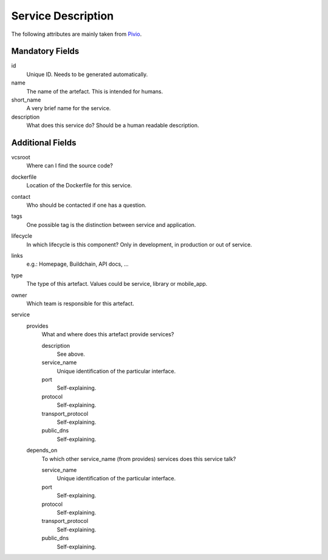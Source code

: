 .. file containing all attributes needed to describe a service

Service Description
===================

The following attributes are mainly taken from `Pivio`_.

.. _Pivio: http://pivio.io/docs/#_general

Mandatory Fields
----------------

id
   Unique ID. Needs to be generated automatically.

name
    The name of the artefact. This is intended for humans.

short_name
    A very brief name for the service.

description
    What does this service do? Should be a human readable description.

Additional Fields
-----------------

vcsroot
    Where can I find the source code?

dockerfile
    Location of the Dockerfile for this service.

contact
    Who should be contacted if one has a question.

tags
    One possible tag is the distinction between service and application.

lifecycle
    In which lifecycle is this component? Only in development, in production or out of service.

links
    e.g.: Homepage, Buildchain, API docs, ...

type
    The type of this artefact. Values could be service, library or mobile_app.

owner
    Which team is responsible for this artefact.
		
service
    provides
        What and where does this artefact provide services?

        description
            See above.

        service_name
            Unique identification of the particular interface.

        port
            Self-explaining.

        protocol
            Self-explaining.

        transport_protocol
            Self-explaining.
        
        public_dns
            Self-explaining.

    depends_on
        To which other service_name (from provides) services does this service talk? 

        service_name
            Unique identification of the particular interface.

        port
            Self-explaining.

        protocol
            Self-explaining.

        transport_protocol
            Self-explaining.
        
        public_dns
            Self-explaining.
